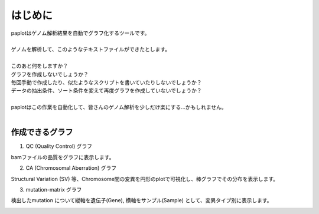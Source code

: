 ************************
はじめに
************************

| paplotはゲノム解析結果を自動でグラフ化するツールです。
|
| ゲノムを解析して、このようなテキストファイルができたとします。
|

.. image:: image/mutation_list.PNG
  :scale: 100%

| このあと何をしますか？
| グラフを作成しないでしょうか？
| 毎回手動で作成したり、似たようなスクリプトを書いていたりしないでしょうか？
| データの抽出条件、ソート条件を変えて再度グラフを作成していないでしょうか？
|
| paplotはこの作業を自動化して、皆さんのゲノム解析を少しだけ楽にする…かもしれません。
|

作成できるグラフ
-------------------

1. QC (Quality Control) グラフ

bamファイルの品質をグラフに表示します。

.. image:: image/qc_dummy.png
  :scale: 100%

2. CA (Chromosomal Aberration) グラフ

Structural Variation (SV) 等、Chromosome間の変異を円形のplotで可視化し、棒グラフでその分布を表示します。

.. image:: image/sv_dummy.png
  :scale: 100%

3. mutation-matrix グラフ

検出したmutation について縦軸を遺伝子(Gene), 横軸をサンプル(Sample) として、変異タイプ別に表示します。

.. image:: image/mut_dummy.png
  :scale: 100%

